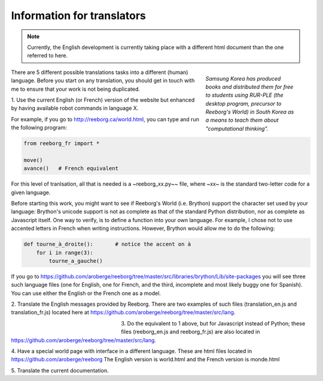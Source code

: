 Information for translators
===========================

.. note::

   Currently, the English development is currently taking place with a different
   html document than the one referred to here.


.. figure:: ../images/korean.png
   :figwidth: 30%
   :align: right

   *Samsung Korea has produced books and distributed them for free to students
   using RUR-PLE (the desktop program, precursor
   to Reeborg's World) in South Korea as a means to teach them
   about "computational thinking".*



There are 5 different possible translations tasks into a different (human)
language.  Before you start on any translation, you should get in touch with me
to ensure that your work is not being duplicated.


1. Use the current English (or French) version of the website
but enhanced by having available robot commands in language X.

For example, if you go to http://reeborg.ca/world.html,
you can type and run the following program:

.. code-block:: python

    from reeborg_fr import *

    move()
    avance()   # French equivalent

For this level of tranlsation, all that is needed is a ~reeborg_xx.py~~ file,
where ~xx~ is the standard two-letter code for a given language.

Before starting this work, you might want to see if Reeborg's World (i.e. Brython)
support the character set used by your language: Brython's unicode support
is not as complete as that of the standard Python distribution, nor as
complete as Javascript itself.  One way to verify, is to define
a function into your own language.  For example, I chose not to use
accented letters in French when writing instructions.  However, Brython would
allow me to do the following:

.. code-block:: python

    def tourne_à_droite():       # notice the accent on à
        for i in range(3):
            tourne_a_gauche()


If you go to https://github.com/aroberge/reeborg/tree/master/src/libraries/brython/Lib/site-packages
you will see three such language files
(one for English, one for French, and the third, incomplete and most likely buggy one for Spanish).
You can use either the English or the French one as a model.

2. Translate the English messages provided by Reeborg.
There are two examples of such files
(translation_en.js and translation_fr.js) located here at
https://github.com/aroberge/reeborg/tree/master/src/lang.

.. figure:: ../images/korean2.png
   :figwidth: 30%
   :align: left

3. Do the equivalent to 1 above, but for Javascript instead of Python;
these files (reeborg_en.js and reeborg_fr.js) are also located in
https://github.com/aroberge/reeborg/tree/master/src/lang.

4. Have a special world page with interface in a different language.
These are html files located in https://github.com/aroberge/reeborg
The English version is world.html and the French version is monde.html


5. Translate the current
documentation.

